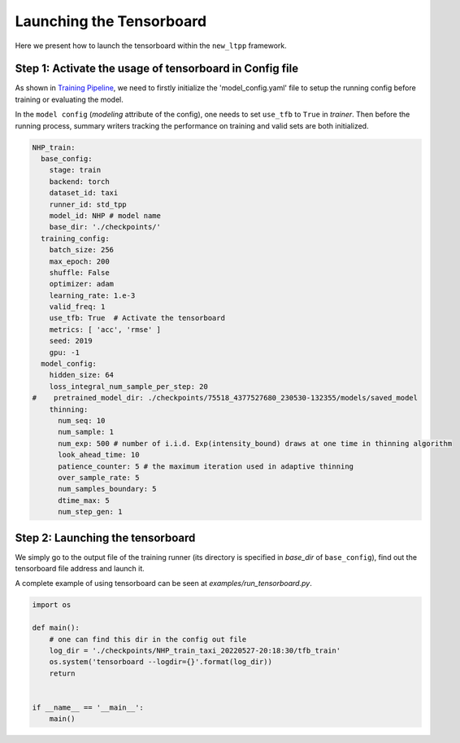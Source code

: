 ===================================
Launching the Tensorboard
===================================


Here we present how to launch the tensorboard within the  ``new_ltpp`` framework.

Step 1: Activate the usage of tensorboard in Config file
========================================================


As shown in `Training Pipeline <../get_started/run_train_pipeline.html>`_, we need to firstly initialize the 'model_config.yaml' file to setup the running config before training or evaluating the model.

In the ``model config`` (`modeling` attribute of the config), one needs to set ``use_tfb`` to ``True`` in `trainer`. Then before the running process, summary writers tracking the performance on training and valid sets are both initialized.

.. code-block:: yaml

    NHP_train:
      base_config:
        stage: train
        backend: torch
        dataset_id: taxi
        runner_id: std_tpp
        model_id: NHP # model name
        base_dir: './checkpoints/'
      training_config:
        batch_size: 256
        max_epoch: 200
        shuffle: False
        optimizer: adam
        learning_rate: 1.e-3
        valid_freq: 1
        use_tfb: True  # Activate the tensorboard
        metrics: [ 'acc', 'rmse' ]
        seed: 2019
        gpu: -1
      model_config:
        hidden_size: 64
        loss_integral_num_sample_per_step: 20
    #    pretrained_model_dir: ./checkpoints/75518_4377527680_230530-132355/models/saved_model
        thinning:
          num_seq: 10
          num_sample: 1
          num_exp: 500 # number of i.i.d. Exp(intensity_bound) draws at one time in thinning algorithm
          look_ahead_time: 10
          patience_counter: 5 # the maximum iteration used in adaptive thinning
          over_sample_rate: 5
          num_samples_boundary: 5
          dtime_max: 5
          num_step_gen: 1



Step 2: Launching the tensorboard
========================================================


We simply go to the output file of the training runner (its directory is specified in `base_dir` of ``base_config``), find out the tensorboard file address and launch it.

A complete example of using tensorboard can be seen at *examples/run_tensorboard.py*.


.. code-block:: python

    import os

    def main():
        # one can find this dir in the config out file
        log_dir = './checkpoints/NHP_train_taxi_20220527-20:18:30/tfb_train'
        os.system('tensorboard --logdir={}'.format(log_dir))
        return


    if __name__ == '__main__':
        main()